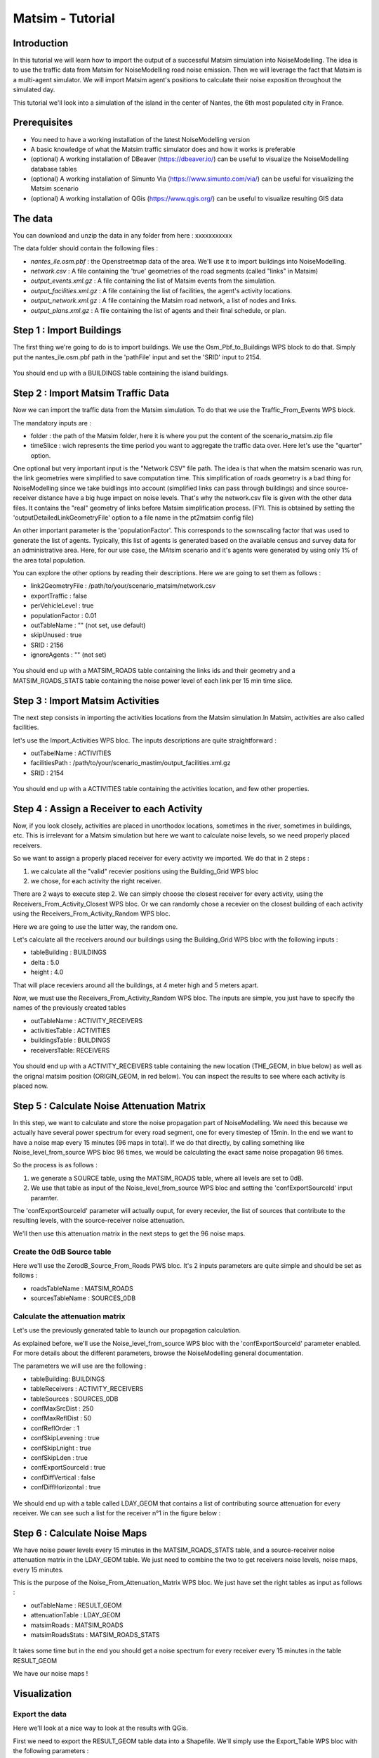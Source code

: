 Matsim - Tutorial
^^^^^^^^^^^^^^^^^^^^^^^^^^^^^^^^^^^^

Introduction
~~~~~~~~~~~~~~~

In this tutorial we will learn how to import the output of a successful Matsim simulation into NoiseModelling.
The idea is to use the traffic data from Matsim for NoiseModelling road noise emission.
Then we will leverage the fact that Matsim is a multi-agent simulator. We will import Matsim agent's positions to calculate their noise exposition throughout the simulated day.

This tutorial we'll look into a simulation of the island in the center of Nantes, the 6th most populated city in France.

Prerequisites
~~~~~~~~~~~~~~~~~

- You need to have a working installation of the latest NoiseModelling version
- A basic knowledge of what the Matsim traffic simulator does and how it works is preferable
- (optional) A working installation of DBeaver (https://dbeaver.io/) can be useful to visualize the NoiseModelling database tables
- (optional) A working installation of Simunto Via (https://www.simunto.com/via/) can be useful for visualizing the Matsim scenario
- (optional) A working installation of QGis (https://www.qgis.org/) can be useful to visualize resulting GIS data

The data
~~~~~~~~~~~~~~~

You can download and unzip the data in any folder from here : xxxxxxxxxxx

The data folder should contain the following files :

- `nantes_ile.osm.pbf` : the Openstreetmap data of the area. We'll use it to import buildings into NoiseModelling.
- `network.csv` : A file containing the 'true' geometries of the road segments (called "links" in Matsim)
- `output_events.xml.gz` : A file containing the list of Matsim events from the simulation.
- `output_facilities.xml.gz` : A file containing the list of facilities, the agent's activity locations.
- `output_network.xml.gz` : A file containing the Matsim road network, a list of nodes and links.
- `output_plans.xml.gz` : A file containing the list of agents and their final schedule, or plan.

Step 1 : Import Buildings
~~~~~~~~~~~~~~~~~~~~~~~~~~~~~~~~~~~~~~~

The first thing we're going to do is to import buildings.
We use the Osm_Pbf_to_Buildings WPS block to do that. Simply put the nantes_ile.osm.pbf path in the 'pathFile' input and set the 'SRID' input to 2154.

.. figure:: images/matsim/osm_pbf_wps.png
   :align: center

You should end up with a BUILDINGS table containing the island buildings.

.. figure:: images/matsim/buildings_table.png
   :align: center

Step 2 : Import Matsim Traffic Data
~~~~~~~~~~~~~~~~~~~~~~~~~~~~~~~~~~~~~~~

Now we can import the traffic data from the Matsim simulation.
To do that we use the Traffic_From_Events WPS block.

The mandatory inputs are :

- folder : the path of the Matsim folder, here it is where you put the content of the scenario_matsim.zip file
- timeSlice : wich represents the time period you want to aggregate the traffic data over. Here let's use the "quarter" option.

One optional but very important input is the "Network CSV" file path. The idea is that when the matsim scenario was run, the link geometries were simplified to save computation time.
This simplification of roads geometry is a bad thing for NoiseModelling since we take buidlings into account (simplified links can pass through buildings) and since source-receiver distance have a big huge impact on noise levels.
That's why the network.csv file is given with the other data files. It contains the "real" geometry of links before Matsim simplification process. (FYI. This is obtained by setting the 'outputDetailedLinkGeometryFile' option to a file name in the pt2matsim config file)

An other important parameter is the 'populationFactor'. This corresponds to the sownscaling factor that was used to generate the list of agents. Typically, this list of agents is generated based on the available census and survey data for an administrative area.
Here, for our use case, the MAtsim scenario and it's agents were generated by using only 1% of the area total population.

You can explore the other options by reading their descriptions. Here we are going to set them as follows :

- link2GeometryFile : /path/to/your/scenario_matsim/network.csv
- exportTraffic : false
- perVehicleLevel : true
- populationFactor : 0.01
- outTableName : "" (not set, use default)
- skipUnused : true
- SRID : 2156
- ignoreAgents : "" (not set)


.. figure:: images/matsim/traffic_events_wps.png
   :align: center

You should end up with a MATSIM_ROADS table containing the links ids and their geometry and a MATSIM_ROADS_STATS table containing the noise power level of each link per 15 min time slice.

.. figure:: images/matsim/roads_table.png
   :align: center

Step 3 : Import Matsim Activities
~~~~~~~~~~~~~~~~~~~~~~~~~~~~~~~~~~~~~~~

The next step consists in importing the activities locations from the Matsim simulation.In Matsim, activities are also called facilities.

let's use the Import_Activities WPS bloc. The inputs descriptions are quite straightforward :

- outTabelName : ACTIVITIES
- facilitiesPath : /path/to/your/scenario_mastim/output_facilities.xml.gz
- SRID : 2154

.. figure:: images/matsim/import_activities_wps.png
   :align: center

You should end up with a ACTIVITIES table containing the activities location, and few other properties.

.. figure:: images/matsim/activities_table.png
   :align: center


Step 4 : Assign a Receiver to each Activity
~~~~~~~~~~~~~~~~~~~~~~~~~~~~~~~~~~~~~~~~~~~~~~~~~

Now, if you look closely, activities are placed in unorthodox locations, sometimes in the river, sometimes in buildings, etc.
This is irrelevant for a Matsim simulation but here we want to calculate noise levels, so we need properly placed receivers.

So we want to assign a properly placed receiver for every activity we imported. We do that in 2 steps :

1. we calculate all the "valid" recevier positions using the Building_Grid WPS bloc
2. we chose, for each activity the right receiver.

There are 2 ways to execute step 2. We can simply choose the closest receiver for every activity, using the Receivers_From_Activity_Closest WPS bloc.
Or we can randomly chose a recevier on the closest building of each activity using the Receivers_From_Activity_Random WPS bloc.

Here we are going to use the latter way, the random one.

Let's calculate all the receivers around our buildings using the Building_Grid WPS bloc with the following inputs :

- tableBuilding : BUILDINGS
- delta : 5.0
- height : 4.0

That will place receviers around all the buildings, at 4 meter high and 5 meters apart.

Now, we must use the Receivers_From_Activity_Random WPS bloc. The inputs are simple, you just have to specify the names of the previously created tables

- outTableName : ACTIVITY_RECEIVERS
- activitiesTable : ACTIVITIES
- buildingsTable : BUILDINGS
- receiversTable: RECEIVERS

.. figure:: images/matsim/receiver_activities_wps.png
   :align: center

You should end up with a ACTIVITY_RECEIVERS table containing the new location (THE_GEOM, in blue below) as well as the orignal matsim position (ORIGIN_GEOM, in red below).
You can inspect the results to see where each activity is placed now.

.. figure:: images/matsim/activity_receivers_table.png
   :align: center


Step 5 : Calculate Noise Attenuation Matrix
~~~~~~~~~~~~~~~~~~~~~~~~~~~~~~~~~~~~~~~~~~~~~~

In this step, we want to calculate and store the noise propagation part of NoiseModelling.
We need this because we actually have several power spectrum for every road segment, one for every timestep of 15min.
In the end we want to have a noise map every 15 minutes (96 maps in total). If we do that directly, by calling something like Noise_level_from_source WPS bloc 96 times, we would be calculating the exact same noise propagation 96 times.

So the process is as follows :

1. we generate a SOURCE table, using the MATSIM_ROADS table, where all levels are set to 0dB.
2. We use that table as input of the Noise_level_from_source WPS bloc and setting the 'confExportSourceId' input paramter.

The 'confExportSourceId' parameter will actually ouput, for every recevier, the list of sources that contribute to the resulting levels, with the source-receiver noise attenuation.

We'll then use this attenuation matrix in the next steps to get the 96 noise maps.

Create the 0dB Source table
---------------------------------

Here we'll use the ZerodB_Source_From_Roads PWS bloc. It's 2 inputs parameters are quite simple and should be set as follows :

- roadsTableName : MATSIM_ROADS
- sourcesTableName : SOURCES_0DB

Calculate the attenuation matrix
----------------------------------

Let's use the previously generated table to launch our propagation calculation.

As explained before, we'll use the Noise_level_from_source WPS bloc with the 'confExportSourceId' parameter enabled.
For more details about the different parameters, browse the NoiseModelling general documentation.

The parameters we will use are the following :

- tableBuilding: BUILDINGS
- tableReceivers : ACTIVITY_RECEIVERS
- tableSources : SOURCES_0DB
- confMaxSrcDist : 250
- confMaxReflDist : 50
- confReflOrder : 1
- confSkipLevening : true
- confSkipLnight : true
- confSkipLden : true
- confExportSourceId : true
- confDiffVertical : false
- confDiffHorizontal : true

.. figure:: images/matsim/noise_from_source_wps.png
   :align: center

We should end up with a table called LDAY_GEOM that contains a list of contributing source attenuation for every receiver.
We can see such a list for the receiver n°1 in the figure below :

.. figure:: images/matsim/lday_geom_table.png
   :align: center


Step 6 : Calculate Noise Maps
~~~~~~~~~~~~~~~~~~~~~~~~~~~~~~~~~~~~~~~~~~~~~~

We have noise power levels every 15 minutes in the MATSIM_ROADS_STATS table, and a source-receiver noise attenuation matrix in the LDAY_GEOM table.
We just need to combine the two to get receivers noise levels, noise maps, every 15 minutes.

This is the purpose of the Noise_From_Attenuation_Matrix WPS bloc.
We just have set the right tables as input as follows :

- outTableName : RESULT_GEOM
- attenuationTable : LDAY_GEOM
- matsimRoads : MATSIM_ROADS
- matsimRoadsStats : MATSIM_ROADS_STATS

.. figure:: images/matsim/noise_map_wps.png
   :align: center

It takes some time but in the end you should get a noise spectrum for every receiver every 15 minutes in the table RESULT_GEOM

We have our noise maps !

Visualization
~~~~~~~~~~~~~~~~~~~~~

Export the data
----------------

Here we'll look at a nice way to look at the results with QGis.

First we need to export the RESULT_GEOM table data into a Shapefile.
We'll simply use the Export_Table WPS bloc with the following parameters :

- tableToExport : RESULT_GEOM
- exportPath : /path/to/wherever/results.shp

.. figure:: images/matsim/results_export_wps.png
   :align: center

View it in QGis
---------------------

Let's go into QGis. We are going to import 2 layers : an osm background and our results.

- In Layer -> Add Layer -> Add vector layer, you can enter the path of your results.shp file. Then click on "add".
- In Layer -> Add Layer -> Add XYZ Layer, you can add the openstreetmap background.

You should see a lot of points all of the same color.

We now need to choose a timeslice we want to visualize, let's pick 10h00_10h15.
If you right click on the receivers layer and click on Filter... you should see the filter dialog.

To filter results for the 10h00_10h15 time period you can enter the following filter query :

    "TIMESTRING" = '10h00_10h15'

The last step is to color the dots based on the LEQA field.
Here is my configuration :

.. figure:: images/matsim/symbology_results_qgis.png
   :align: center

And the final result, between 10h and 10h15 :

.. figure:: images/matsim/results_10h_qgis.png
   :align: center




